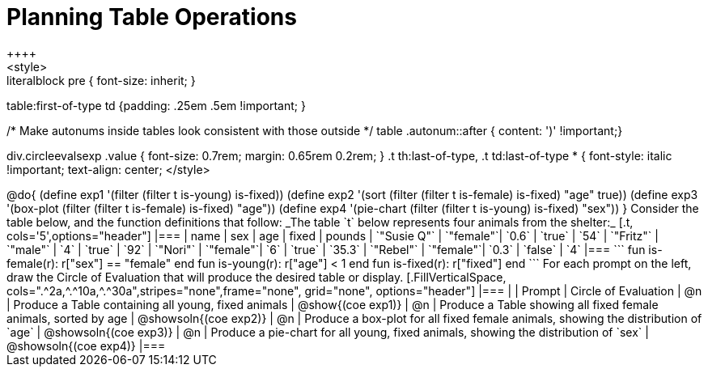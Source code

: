 = Planning Table Operations
++++
<style>
.literalblock pre { font-size: inherit; }
table:first-of-type td {padding: .25em .5em !important; }

/* Make autonums inside tables look consistent with those outside */
table .autonum::after { content: ')' !important;}

div.circleevalsexp .value { font-size: 0.7rem; margin: 0.65rem 0.2rem; }
.t th:last-of-type, .t td:last-of-type * {
  font-style: italic !important; text-align: center;
</style>
++++

@do{

(define exp1 '(filter (filter t is-young) is-fixed))
(define exp2 '(sort (filter (filter t is-female) is-fixed) "age" true))
(define exp3 '(box-plot (filter (filter t is-female) is-fixed) "age"))
(define exp4 '(pie-chart (filter (filter t is-young) is-fixed) "sex"))
}


Consider the table below, and the function definitions that follow:

_The table `t` below represents four animals from the shelter:_

[.t, cols='5',options="header"]
|===
| name        | sex       | age   | fixed   | pounds
| `"Susie Q"` | `"female"`| `0.6` | `true`  | `54`
| `"Fritz"`   | `"male"`  | `4`   | `true`  | `92`
| `"Nori"`    | `"female"`| `6`   | `true`  | `35.3`
| `"Rebel"`   | `"female"`| `0.3` | `false` | `4`
|===

```
fun is-female(r): r["sex"] == "female" end
fun is-young(r):  r["age"] < 1         end
fun is-fixed(r):  r["fixed"]           end
```

For each prompt on the left, draw the Circle of Evaluation that will produce the desired table or display.

[.FillVerticalSpace, cols=".^2a,^.^10a,^.^30a",stripes="none",frame="none", grid="none", options="header"]
|===
|
| Prompt
| Circle of Evaluation

| @n
| Produce a Table containing all young, fixed animals
| @show{(coe exp1)}

| @n
| Produce a Table showing all fixed female animals, sorted by age
| @showsoln{(coe exp2)}

| @n
| Produce a box-plot for all fixed female animals, showing the distribution of `age`
| @showsoln{(coe exp3)}

| @n
| Produce a pie-chart for all young, fixed animals, showing the distribution of `sex`
| @showsoln{(coe exp4)}

|===
